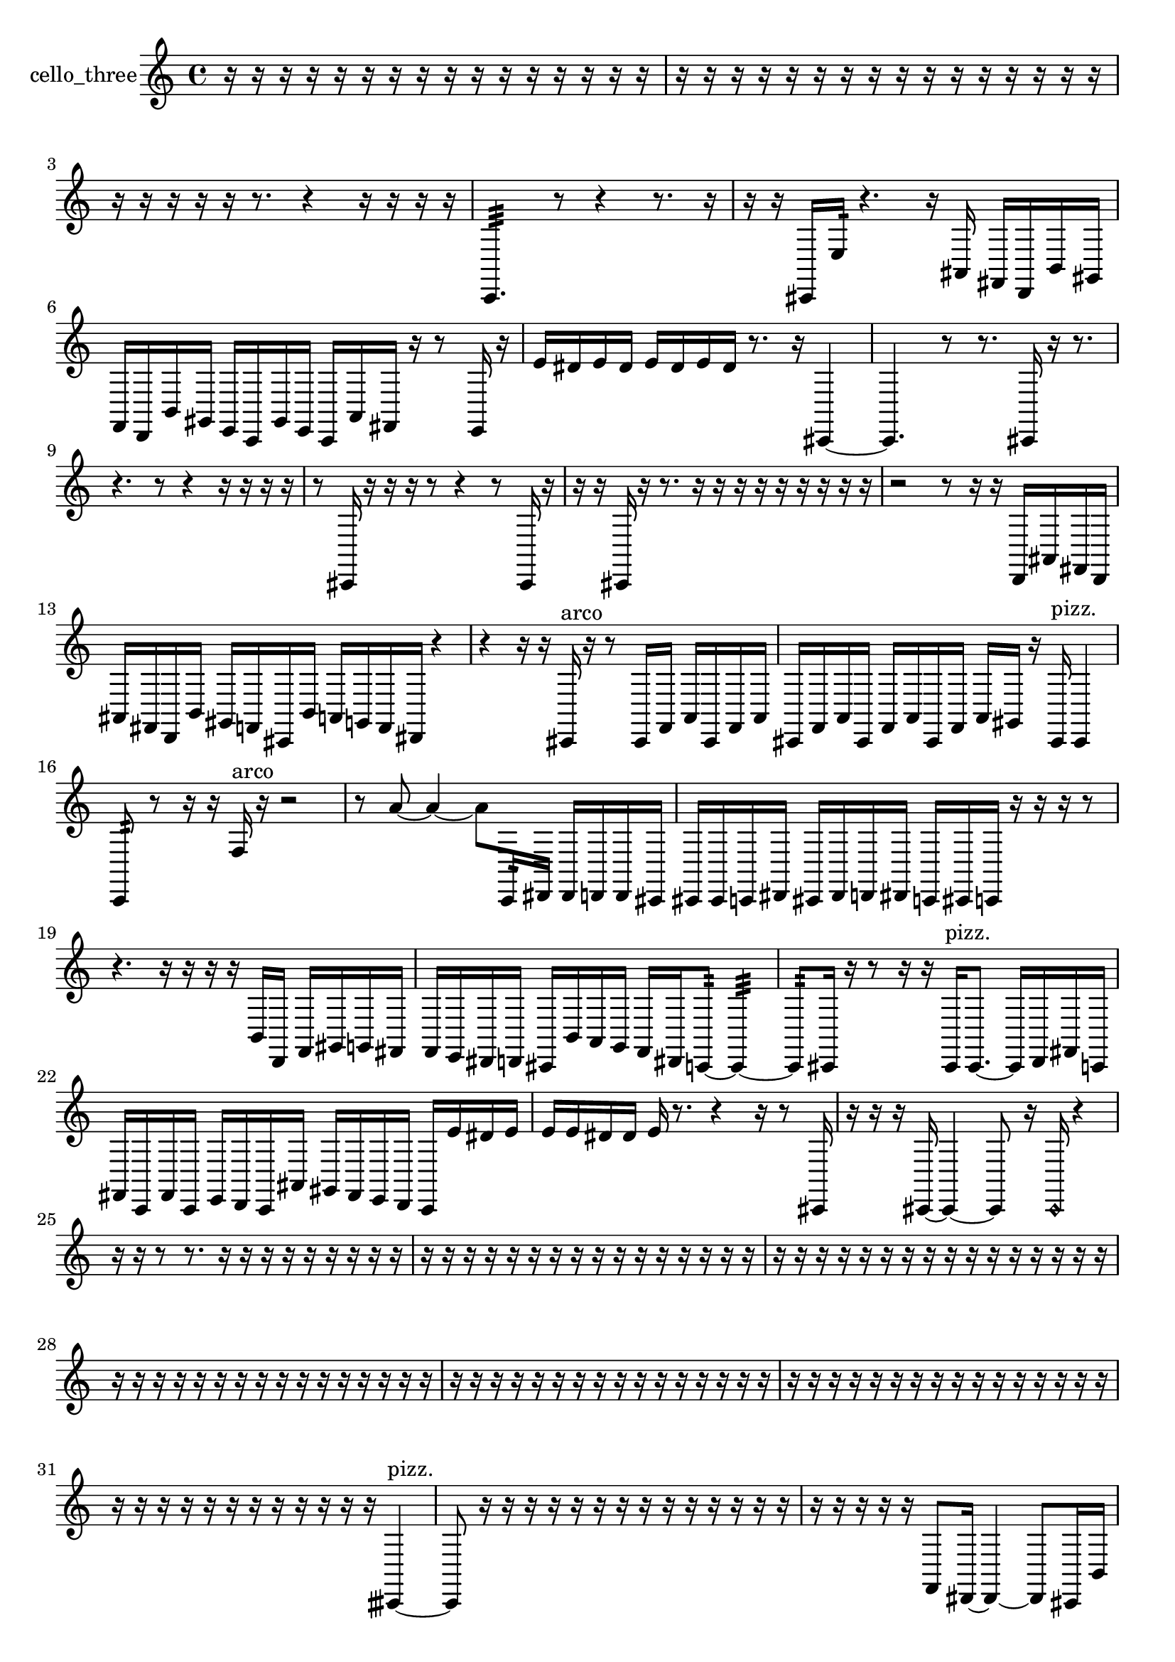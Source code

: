 % [notes] external for Pure Data
% development-version July 14, 2014 
% by Jaime E. Oliver La Rosa
% la.rosa@nyu.edu
% @ the Waverly Labs in NYU MUSIC FAS
% Open this file with Lilypond
% more information is available at lilypond.org
% Released under the GNU General Public License.

% HEADERS

glissandoSkipOn = {
  \override NoteColumn.glissando-skip = ##t
  \hide NoteHead
  \hide Accidental
  \hide Tie
  \override NoteHead.no-ledgers = ##t
}

glissandoSkipOff = {
  \revert NoteColumn.glissando-skip
  \undo \hide NoteHead
  \undo \hide Tie
  \undo \hide Accidental
  \revert NoteHead.no-ledgers
}
cello_three_part = {

  \time 4/4

  \clef treble 
  % ________________________________________bar 1 :
  r16  r16  r16  r16 
  r16  r16  r16  r16 
  r16  r16  r16  r16 
  r16  r16  r16  r16  |
  % ________________________________________bar 2 :
  r16  r16  r16  r16 
  r16  r16  r16  r16 
  r16  r16  r16  r16 
  r16  r16  r16  r16  |
  % ________________________________________bar 3 :
  r16  r16  r16  r16 
  r16  r8. 
  r4 
  r16  r16  r16  r16  |
  % ________________________________________bar 4 :
  c,4.:32 
  r8 
  r4 
  r8.  r16  |
  % ________________________________________bar 5 :
  r16  r16  cis,16  e16:32 
  r4. 
  r16  ais,16 
  fis,16  d,16  b,16  gis,16  |
  % ________________________________________bar 6 :
  f,16  d,16  b,16  gis,16 
  e,16  c,16  gis,16  e,16 
  c,16  a,16  fis,16  r16 
  r8  e,16  r16  |
  % ________________________________________bar 7 :
  e'16  dis'16  e'16  dis'16 
  e'16  dis'16  e'16  dis'16 
  r8.  r16 
  cis,4~  |
  % ________________________________________bar 8 :
  cis,4. 
  r8 
  r8.  cis,16 
  r16  r8.  |
  % ________________________________________bar 9 :
  r4. 
  r8 
  r4 
  r16  r16  r16  r16  |
  % ________________________________________bar 10 :
  r8  cis,16  r16 
  r16  r16  r8 
  r4 
  r8  cis,16  r16  |
  % ________________________________________bar 11 :
  r16  r16  cis,16  r16 
  r8.  r16 
  r16  r16  r16  r16 
  r16  r16  r16  r16  |
  % ________________________________________bar 12 :
  r2 
  r8  r16  r16 
  d,16  ais,16  fis,16  d,16  |
  % ________________________________________bar 13 :
  ais,16  fis,16  d,16  b,16 
  gis,16  f,16  cis,16  b,16 
  a,16  g,16  f,16  dis,16 
  r4  |
  % ________________________________________bar 14 :
  r4 
  r16  r16  cis,16^\markup {arco }  r16 
  r8  cis,16  f,16 
  a,16  cis,16  f,16  a,16  |
  % ________________________________________bar 15 :
  cis,16  f,16  a,16  cis,16 
  f,16  a,16  cis,16  f,16 
  a,16  gis,16  r16  cis,16^\markup {pizz. } 
  cis,4  |
  % ________________________________________bar 16 :
  c,8:32  r8 
  r16  r16  f16^\markup {arco }  r16 
  r2  |
  % ________________________________________bar 17 :
  r8  a'8~ 
  a'4~ 
  a'8  c,16:32  dis,16 
  dis,16  d,16  d,16  cis,16  |
  % ________________________________________bar 18 :
  cis,16  cis,16  c,16  dis,16 
  cis,16  dis,16  d,16  dis,16 
  c,16  cis,16  c,16  r16 
  r16  r16  r8  |
  % ________________________________________bar 19 :
  r4. 
  r16  r16 
  r16  r16  b,16  d,16 
  f,16  gis,16  g,16  fis,16  |
  % ________________________________________bar 20 :
  f,16  e,16  dis,16  d,16 
  cis,16  b,16  a,16  g,16 
  f,16  dis,16  c,8:32~ 
  c,4:32~  |
  % ________________________________________bar 21 :
  c,8:32  cis,16  r16 
  r8  r16  r16 
  cis,16^\markup {pizz. }  cis,8.~ 
  cis,16  d,16  fis,16  c,16  |
  % ________________________________________bar 22 :
  fis,16  c,16  fis,16  c,16 
  e,16  d,16  c,16  ais,16 
  gis,16  fis,16  e,16  d,16 
  c,16  e'16  dis'16  e'16  |
  % ________________________________________bar 23 :
  e'16  e'16  dis'16  dis'16 
  e'16  r8. 
  r4 
  r16  r8  cis,16  |
  % ________________________________________bar 24 :
  r16  r16  r16  cis,16~ 
  cis,4~ 
  cis,8  r16  \once \override NoteHead.style = #'harmonic cis,16 
  r4  |
  % ________________________________________bar 25 :
  r16  r16  r8 
  r8.  r16 
  r16  r16  r16  r16 
  r16  r16  r16  r16  |
  % ________________________________________bar 26 :
  r16  r16  r16  r16 
  r16  r16  r16  r16 
  r16  r16  r16  r16 
  r16  r16  r16  r16  |
  % ________________________________________bar 27 :
  r16  r16  r16  r16 
  r16  r16  r16  r16 
  r16  r16  r16  r16 
  r16  r16  r16  r16  |
  % ________________________________________bar 28 :
  r16  r16  r16  r16 
  r16  r16  r16  r16 
  r16  r16  r16  r16 
  r16  r16  r16  r16  |
  % ________________________________________bar 29 :
  r16  r16  r16  r16 
  r16  r16  r16  r16 
  r16  r16  r16  r16 
  r16  r16  r16  r16  |
  % ________________________________________bar 30 :
  r16  r16  r16  r16 
  r16  r16  r16  r16 
  r16  r16  r16  r16 
  r16  r16  r16  r16  |
  % ________________________________________bar 31 :
  r16  r16  r16  r16 
  r16  r16  r16  r16 
  r16  r16  r16  r16 
  cisih,4~^\markup {pizz. }  |
  % ________________________________________bar 32 :
  cisih,8  r16  r16 
  r16  r16  r16  r16 
  r16  r16  r16  r16 
  r16  r16  r16  r16  |
  % ________________________________________bar 33 :
  r16  r16  r16  r16 
  r16  f,8  dis,16~ 
  dis,4~ 
  dis,8  cis,16  b,16  |
  % ________________________________________bar 34 :
  gis,8.  f,16 
  d,16  b,8.~ 
  b,4~ 
  b,16  gis,16  f,16  d,16  |
  % ________________________________________bar 35 :
  b,4 
  gis,16  f,16  e,8~ 
  e,4~ 
  e,8.  dis,16  |
  % ________________________________________bar 36 :
  c,16  a,8.~ 
  a,4~ 
  a,8.  fis,16 
  dis,4  |
  % ________________________________________bar 37 :
  c,8  a,8~ 
  a,8.  g,16 
  r16  r16  r16  r16 
  r16  r16  r16  r16  |
  % ________________________________________bar 38 :
  r16  r16  r16  r16 
  r16  r16  r16  r16 
  r16  r16  r16  r16 
  r16  r16  cis,8~  |
  % ________________________________________bar 39 :
  cis,4 
  r2 
  r16  r16  cis,16  r16  |
  % ________________________________________bar 40 :
  g16  e'16  dis'16  e'16 
  dis'16  e'16  dis'16  e'16 
  dis'16  cis,16  r16  r16 
  r16  r16  r16  r16  |
  % ________________________________________bar 41 :
  r16  r16  r16  r16 
  r16  r16  r16  r16 
  r16  r16  r16  r16 
  r16  r16  r16  r16  |
  % ________________________________________bar 42 :
  r16  r16  r16  r16 
  r16  r16  r8 
  r16  \once \override NoteHead.style = #'harmonic c,8.~ 
  \once \override NoteHead.style = #'harmonic c,4~  |
  % ________________________________________bar 43 :
  \once \override NoteHead.style = #'harmonic c,16  r16  r16  r16 
  r16  r16  r16  r16 
  r16  r16  r16  r16 
  r16  r16  r16  r16  |
  % ________________________________________bar 44 :
  r16  r16  r16  r16 
  r16  r16  r16  r16 
  r16  r16  r16  r16 
  r16  r16  r16  r16  |
  % ________________________________________bar 45 :
  r16  r16  r16  r16 
  r16  r16  r16  r16 
  r16  r16  r16  r16 
  r16  r16  r16  r16  |
  % ________________________________________bar 46 :
  r16  r16  r16  r16 
  r16  r16  r16  r16 
  r16  r16  r16  r16 
  r16  r16  r16  r16  |
  % ________________________________________bar 47 :
  r16  r16  r16  r16 
  e'16  dis'16  e'16  dis'16 
  e'16  dis'16  e'16  dis'16 
  r16  r16  e,16  cis,16  |
  % ________________________________________bar 48 :
  ais,8.  fis,16 
  d,16  ais,16  fis,16  d,16~ 
  d,8  b,16  gis,16~\p 
  gis,8  f,16  d,16  |
  % ________________________________________bar 49 :
  b,4. 
  gis,16  f,16~ 
  f,2~  |
  % ________________________________________bar 50 :
  f,16  d,16  b,16  gis,16~ 
  gis,8.  f,16 
  d,16  b,16  gis,8~ 
  gis,4~  |
  % ________________________________________bar 51 :
  gis,8  f,16  r16 
  r4 
  r8.  cis,16~^\markup {pizz. } 
  cis,4~  |
  % ________________________________________bar 52 :
  cis,8  r16  cis,16 
  r2 
  r16  r16  r8  |
  % ________________________________________bar 53 :
  r16  r16  cis,8~ 
  cis,4~ 
  cis,8  r16  r16 
  r8.  dis''16^\markup {arco }  |
  % ________________________________________bar 54 :
  d,4. 
  b,16  gis,16~ 
  gis,4~ 
  gis,8  g,8  |
  % ________________________________________bar 55 :
  fis,4 
  f,16  e,8.~ 
  e,4 
  c,16  gis,8.~  |
  % ________________________________________bar 56 :
  gis,4 
  e,16  c,8.~ 
  c,4~ 
  c,8  gis,16  e,16  |
  % ________________________________________bar 57 :
  c,16  gis,8.~ 
  gis,8  e,16  c,16~ 
  c,4 
  gis,16  e,16  c,16  gis,16~  |
  % ________________________________________bar 58 :
  gis,4~ 
  gis,16  e,8. 
  dis,16  r16  cis,16  \once \override NoteHead.style = #'harmonic cis,16~ 
  \once \override NoteHead.style = #'harmonic cis,8.  r16  |
  % ________________________________________bar 59 :
  r2 
  c,16:32  c,8.~ 
  c,4~  |
  % ________________________________________bar 60 :
  c,8  a,16  fis,16~ 
  fis,4 
  dis,16  c,16  a,16  fis,16~ 
  fis,4~  |
  % ________________________________________bar 61 :
  fis,8  dis,16  c,16 
  a,16  fis,8.~ 
  fis,4~ 
  fis,16  dis,8  c,16  |
  % ________________________________________bar 62 :
  a,16  fis,8. 
  dis,16  c,8.~ 
  c,16  a,16  gis,8~ 
  gis,8  f,16  d,16~  |
  % ________________________________________bar 63 :
  d,8  b,16  gis,16~ 
  gis,2~ 
  r16  cis,16^\markup {pizz. }  c,16:32  r16  |
  % ________________________________________bar 64 :
  r4 
  r16  r8  cis16 
  r2  |
  % ________________________________________bar 65 :
  r16  r16  r16  cis,16~ 
  cis,8.  r16 
  r4 
  r16  r16  r16  r16  |
  % ________________________________________bar 66 :
  r16  c,8^\markup {arco }  r16 
  r8.  e'16 
  dis'16  e'16  dis'16  e'16 
  dis'16  e'16  dis'16  r16  |
  % ________________________________________bar 67 :
  c,4.:32 
  c,8^\markup {pizz. } 
  r8.  r16 
  d,16:32  r16  c,16  r16  |
  % ________________________________________bar 68 :
  r4. 
  r16  r16 
  f,4 
  d,16  b,8.~  |
  % ________________________________________bar 69 :
  b,8  gis,8 
  f,4. 
  e,8~ 
  e,8.  dis,16  |
  % ________________________________________bar 70 :
  d,16  cis,8.~ 
  cis,4~ 
  cis,8  c,16  b,16~ 
  b,4~  |
  % ________________________________________bar 71 :
  b,4 
  ais,16  a,16  gis,8~ 
  gis,8.  g,16 
  fis,4~  |
  % ________________________________________bar 72 :
  fis,16  d,16  ais,8~ 
  ais,4~ 
  ais,16  a,16  gis,16  g,16~ 
  g,8.  fis,16~  |
  % ________________________________________bar 73 :
  fis,2~ 
  fis,16  f,16  c,8:32~ 
  c,4:32~  |
  % ________________________________________bar 74 :
  c,8.:32  r16 
  r8.  e,16 
  dis,4 
  d,16  cis,8.  |
  % ________________________________________bar 75 :
  c,16  b,8.~ 
  b,4 
  ais,8  a,8~ 
  a,4~  |
  % ________________________________________bar 76 :
  a,8.  gis,16 
  g,4 
  fis,8  f,16  e,16~ 
  e,8  c,16  gis,16  |
  % ________________________________________bar 77 :
  f,16  dis,8.~ 
  dis,16  d,16  cis,16  c,16 
  b,4 
  gis,16  f,16  r16  e'16~  |
  % ________________________________________bar 78 :
  e'4. 
  dis'16  e'16 
  dis'8.  e'16 
  dis'4  |
  % ________________________________________bar 79 :
  e'16  dis'16  r8 
  r4 
  r8.  e'16 
  dis'16  e'16  dis'16  e'16  |
  % ________________________________________bar 80 :
  dis'16  e'16  dis'16  e'16 
  dis'16  e'16  dis'16  e'16 
  dis'16  e'16  dis'16  \once \override NoteHead.style = #'harmonic c,16~ 
  \once \override NoteHead.style = #'harmonic c,4~  |
  % ________________________________________bar 81 :
  \once \override NoteHead.style = #'harmonic c,4 
  c,16^\markup {arco }  r16  r16  r16 
  r4 
  r16  c,8.~^\markup {pizz. }  |
  % ________________________________________bar 82 :
  c,4~ 
  c,16  d,16^\markup {legato }  cis,8~ 
  cis,4~ 
  cis,16  c,8.~  |
  % ________________________________________bar 83 :
  c,4 
  b,16  ais,16  g,16  e,16 
  cis,2  |
  % ________________________________________bar 84 :
  ais,16  g,16  e,8~ 
  e,4 
  cis,16  ais,8.~ 
  ais,8.  a,16  |
  % ________________________________________bar 85 :
  gis,16  g,8.~ 
  g,8  fis,16  dis,16~ 
  dis,8  c,16  b,16~ 
  b,4~  |
  % ________________________________________bar 86 :
  b,16  gis,16  f,8~ 
  f,2~ 
  d,16  c,8.~  |
  % ________________________________________bar 87 :
  c,8  r16  b,16 
  ais,4. 
  a,16  gis,16~ 
  gis,4  |
  % ________________________________________bar 88 :
  g,16  fis,8.~ 
  fis,16  f,8  e,16~ 
  e,4~ 
  e,8  dis,16  d,16~  |
  % ________________________________________bar 89 :
  d,4. 
  cis,16  c,16~ 
  c,4 
  b,16  ais,8.~  |
  % ________________________________________bar 90 :
  ais,4. 
  a,8~ 
  a,4~ 
  a,16  gis,16  g,16  dis,16~  |
  % ________________________________________bar 91 :
  dis,2~ 
  dis,16  b,8.~ 
  b,8  g,16  dis,16~  |
  % ________________________________________bar 92 :
  dis,8.  b,16 
  g,2~ 
  g,8  r16  r16  |
  % ________________________________________bar 93 :
  r2 
  c,16:32  r16  r8 
  r16  r16  r8  |
  % ________________________________________bar 94 :
  r8  e'16  dis'16 
  e'16  dis'16  e'16  dis'16 
  e'16  dis'16  e'16  dis'16 
  e'16  dis'16  e'16  dis'16  |
  % ________________________________________bar 95 :
  e'16  dis'16  cis,16  r16 
  r2 
  ais8.  r16  |
  % ________________________________________bar 96 :
  r4 
  r16  cis,16  r16  \once \override NoteHead.style = #'harmonic e,16~ 
  \once \override NoteHead.style = #'harmonic e,8.  r16 
  r4  |
  % ________________________________________bar 97 :
  r8  e'16  dis'16 
  e'16  dis'16  e'16  dis'16 
  e'16  dis'16  r16  cis,16^\markup {arco } 
  r16  c,8.:32~  |
  % ________________________________________bar 98 :
  c,8:32  r8 
  r16  cis,16  r8 
  r4 
  cis,16  f'8.~  |
  % ________________________________________bar 99 :
  f'16  cis,16  cis,8~^\markup {pizz. } 
  cis,8  cis,16  cisih,16 
  r16  r8. 
  r4  |
  % ________________________________________bar 100 :
  r16  f,16  dis,8~ 
  dis,8.  d,16 
  b,4.~ 
  b,16  ais,16  |
  % ________________________________________bar 101 :
  fis,16  d,8.~ 
  d,8.  b,16 
  gis,4. 
  f,16  dis,16  |
  % ________________________________________bar 102 :
  cis,8.\mf  b,16 
  a,2 
  g,16  f,16  r16  r16  |
  % ________________________________________bar 103 :
  r16  cisih,8.~ 
  cisih,4~ 
  cisih,8  r16  e'16 
  dis'16  e'16  dis'16  e'16  |
  % ________________________________________bar 104 :
  dis'16  e'16  dis'16  r16 
  r4 
  r16  c,16:32  c,8:32~ 
  c,8:32  r16  e'16  |
  % ________________________________________bar 105 :
  dis'16  e'16  dis'16  e'16 
  dis'16  e'16  dis'16  r16 
  r8.  c,16:32~ 
  c,4:32~  |
  % ________________________________________bar 106 :
  c,4:32~ 
  c,16:32  cisih,8.~ 
  cisih,4~ 
  cisih,16  r16  eih16  r16  |
  % ________________________________________bar 107 :
  r16  r8. 
  r16  r16  r16  r16 
  r16  r16  r16  r16 
  r16  r16  r16  r16  |
  % ________________________________________bar 108 :
  r16  r16  r16  r16 
  r16  r16  r16  r16 
  r16  r16  r16  r16 
  r16  r16  r16  r16  |
  % ________________________________________bar 109 :
  r16  r16  r16  r16 
  r16  r16  r16  r16 
  r16  r16  r16  r16 
  r16  r16  r16  r16  |
  % ________________________________________bar 110 :
  r16  r16  r16  r16 
  r16  r16  r16  r16 
  r16  r16  r16  r16 
  r16  r16  r16  r16  |
  % ________________________________________bar 111 :
  r16  r16  r16  r16 
  r16  r16  r16  c,16~ 
  c,4 
  r4  |
  % ________________________________________bar 112 :
  r8  dis,16  cis,16~ 
  cis,2~ 
  b,8\p  a,8~  |
  % ________________________________________bar 113 :
  a,4. 
  g,16  e,16 
  cis,2~  |
  % ________________________________________bar 114 :
  cis,16  c,16  a,8~ 
  a,4 
  fis,8  d,16  ais,16~ 
  ais,4~  |
  % ________________________________________bar 115 :
  ais,16  fis,16  d,8~ 
  d,4~ 
  d,16  ais,8  fis,16~ 
  fis,8  d,16  c,16~  |
  % ________________________________________bar 116 :
  c,4.~ 
  c,16  ais,16 
  gis,16  fis,8. 
  e,16  d,16  r16  r16  |
  % ________________________________________bar 117 :
  r8  r16  r16 
  r2 
  r8  r16  r16  |
  % ________________________________________bar 118 :
  r16  r16  r16  r16 
  r16  r16  r16  r16 
  r16  r16  r16  r16 
  r16  r16  r16  r16  |
  % ________________________________________bar 119 :
  r16  r16  r16  r16 
  r16  r16  r16  r16 
  r16  r16  r16  r16 
  r16  r16  r16  r16  |
  % ________________________________________bar 120 :
  cis,16  r16  r16  e'16 
  dis'16  e'16  dis'16  e'16 
  dis'16  e'16  dis'16  r16 
  c,16:32  r8.  |
  % ________________________________________bar 121 :
  r4 
  r16  \once \override NoteHead.style = #'harmonic cis,8.~ 
  \once \override NoteHead.style = #'harmonic cis,16  r16  r16  r16 
  r16  r16  r16  r16  |
  % ________________________________________bar 122 :
  r16  r16  r16  r16 
  r16  r16  r16  cisih,16^\markup {arco } 
  cisih,2~^\markup {pizz. }  |
  % ________________________________________bar 123 :
  cisih,16  r8. 
  r4 
  r16  r16  r8 
  r4  |
  % ________________________________________bar 124 :
  r8  r8 
  r4 
  r16  r16  cisih,16  r16 
  r4  |
  % ________________________________________bar 125 :
  r8.  r16 
  r16  cisih,16^\markup {arco }  cisih,8~^\markup {pizz. } 
  cisih,8  r16  r16 
  cisih,16  \once \override NoteHead.style = #'harmonic cisih,16  r8  |
  % ________________________________________bar 126 :
  r8  cisih,16^\markup {arco }  r16 
  r16  r8. 
  r4 
  r8  r16  r16  |
  % ________________________________________bar 127 :
  cisih,4.~^\markup {pizz. } 
  cisih,16  cisih,16 
  r16  r16  r16  r16 
  r16  r16  r16  r16  |
  % ________________________________________bar 128 :
  r16  r16  r16  r16 
  r16  r16  r16  r16 
  r16  r16  r16  r16 
  r16  r16  r16  r16  |
  % ________________________________________bar 129 :
  r16  r16  r16  r16 
  r16  r16  r16  r16 
  r16  r16  r16  r16 
  r16  r16  r16  r16  |
  % ________________________________________bar 130 :
  r16  r16  r16  r16 
  r16  r16  r16  r16 
  r16  r16  e16  r16 
  r16  r16  r16  r16  |
  % ________________________________________bar 131 :
  r16  r16  r16  r16 
  r16  r16  r16  r16 
  r16  r16  r16  r16 
  r16  r16  r16  r16  |
  % ________________________________________bar 132 :
  r16  r16  r16  r16 
  r16  r16  r16  r16 
  r16  r16  r16  r16 
  r16  r16  r16  r16  |
  % ________________________________________bar 133 :
  r16  r16  r16  r16 
  r16  r16  r16  r16 
  r16  r16  r16  r16 
  r16  r16  r16  r16  |
  % ________________________________________bar 134 :
  r16  r16  r16  r16 
  r16  r16  r16  r16 
  r16  r16  r16  r16 
  r16  r16  r16  cis,16~^\markup {arco }  |
  % ________________________________________bar 135 :
  cis,8  r16  r16 
  r16  r8. 
  r4 
  r8.  r16  |
  % ________________________________________bar 136 :
  r8.  r16 
  r16  r16  r16  r16 
  r4. 
  r16  r16  |
  % ________________________________________bar 137 :
  r16  r16  cis,8~^\markup {pizz. } 
  cis,16  cis,16  r16  r16 
  cis,2~\f^\markup {arco }  |
  % ________________________________________bar 138 :
  cis,8  r8 
  r16  r16  r8 
  r4 
  r8  cis,16^\markup {pizz. }  r16  |
  % ________________________________________bar 139 :
  r16  cis,8.~ 
  cis,16 
}

\score {
  \new Staff \with { instrumentName = "cello_three" } {
    \new Voice {
      \cello_three_part
    }
  }
  \layout {
    \mergeDifferentlyHeadedOn
    \mergeDifferentlyDottedOn
    \set harmonicDots = ##t
    \override Glissando.thickness = #4
    \set Staff.pedalSustainStyle = #'mixed
    \override TextSpanner.bound-padding = #1.0
    \override TextSpanner.bound-details.right.padding = #1.3
    \override TextSpanner.bound-details.right.stencil-align-dir-y = #CENTER
    \override TextSpanner.bound-details.left.stencil-align-dir-y = #CENTER
    \override TextSpanner.bound-details.right-broken.text = ##f
    \override TextSpanner.bound-details.left-broken.text = ##f
    \override Glissando.minimum-length = #4
    \override Glissando.springs-and-rods = #ly:spanner::set-spacing-rods
    \override Glissando.breakable = ##t
    \override Glissando.after-line-breaking = ##t
    \set baseMoment = #(ly:make-moment 1/8)
    \set beatStructure = 2,2,2,2
    #(set-default-paper-size "a4")
  }
  \midi { }
}

\version "2.19.49"
% notes Pd External version testing 
